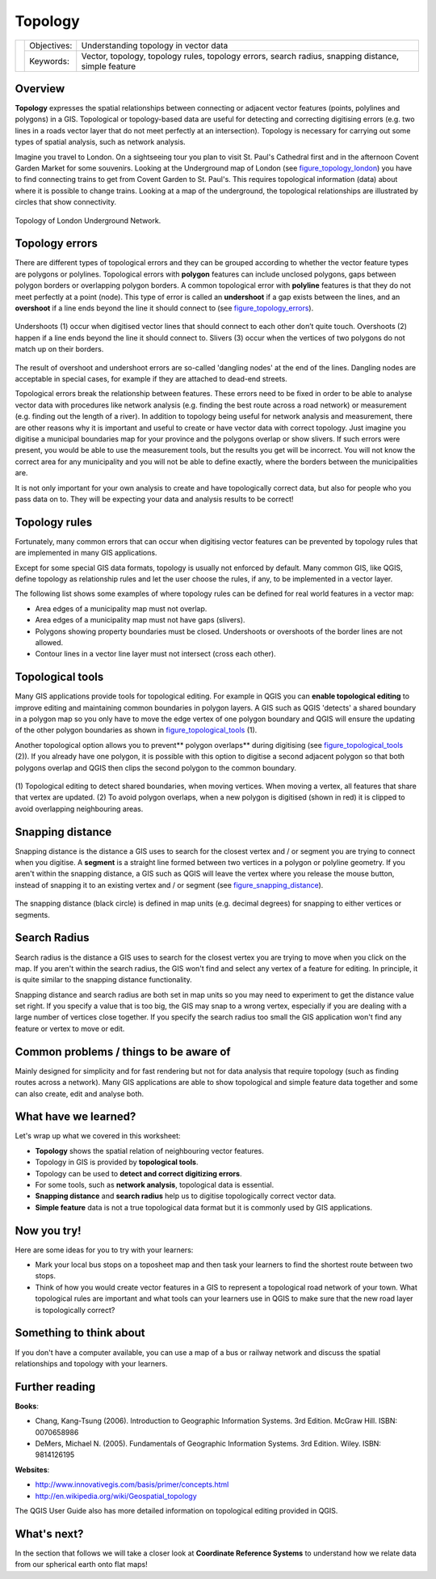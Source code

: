 .. _gentle_gis_topology:

********
Topology
********

+-------------------+-------------+------------------------------------------------------------------------------------------------------+
| |gentleLogo|      | Objectives: | Understanding topology in vector data                                                                |
+                   +-------------+------------------------------------------------------------------------------------------------------+
|                   | Keywords:   | Vector, topology, topology rules, topology errors, search radius, snapping distance, simple feature  |
+-------------------+-------------+------------------------------------------------------------------------------------------------------+

Overview
========

**Topology** expresses the spatial relationships between connecting or adjacent
vector features (points, polylines and polygons) in a GIS. Topological or
topology-based data are useful for detecting and correcting digitising errors
(e.g. two lines in a roads vector layer that do not meet perfectly at an
intersection). Topology is necessary for carrying out some types of spatial
analysis, such as network analysis.

Imagine you travel to London. On a sightseeing tour you plan to visit St. Paul's
Cathedral first and in the afternoon Covent Garden Market for some souvenirs.
Looking at the Underground map of London (see figure_topology_london_) you have
to find connecting trains to get from Covent Garden to St. Paul's. This requires
topological information (data) about where it is possible to change trains.
Looking at a map of the underground, the topological relationships are illustrated
by circles that show connectivity.

.. _figure_topology_london:

.. figure:: img/london_underground.png
   :align: center
   :width: 30em

   Topology of London Underground Network.

Topology errors
===============

There are different types of topological errors and they can be grouped according
to whether the vector feature types are polygons or polylines. Topological errors
with **polygon** features can include unclosed polygons, gaps between polygon
borders or overlapping polygon borders. A common topological error with
**polyline** features is that they do not meet perfectly at a point (node). This
type of error is called an **undershoot** if a gap exists between the lines, and
an **overshoot** if a line ends beyond the line it should connect to (see
figure_topology_errors_).

.. _figure_topology_errors:

.. figure:: img/topology_errors.png
   :align: center
   :width: 30em

   Undershoots (1) occur when digitised vector lines that should connect to each
   other don’t quite touch. Overshoots (2) happen if a line ends beyond the line
   it should connect to. Slivers (3) occur when the vertices of two polygons do
   not match up on their borders.

The result of overshoot and undershoot errors are so-called 'dangling nodes' at
the end of the lines. Dangling nodes are acceptable in special cases, for example
if they are attached to dead-end streets.

Topological errors break the relationship between features. These errors need to
be fixed in order to be able to analyse vector data with procedures like network
analysis (e.g. finding the best route across a road network) or measurement (e.g.
finding out the length of a river). In addition to topology being useful for
network analysis and measurement, there are other reasons why it is important and
useful to create or have vector data with correct topology. Just imagine you
digitise a municipal boundaries map for your province and the polygons overlap
or show slivers. If such errors were present, you would be able to use the
measurement tools, but the results you get will be incorrect. You will not know
the correct area for any municipality and you will not be able to define exactly,
where the borders between the municipalities are.

It is not only important for your own analysis to create and have topologically
correct data, but also for people who you pass data on to. They will be expecting
your data and analysis results to be correct!

Topology rules
==============

Fortunately, many common errors that can occur when digitising vector features
can be prevented by topology rules that are implemented in many GIS applications.

Except for some special GIS data formats, topology is usually not enforced by
default. Many common GIS, like QGIS, define topology as relationship rules and
let the user choose the rules, if any, to be implemented in a vector layer.

The following list shows some examples of where topology rules can be defined for
real world features in a vector map:

* Area edges of a municipality map must not overlap.
* Area edges of a municipality map must not have gaps (slivers).
* Polygons showing property boundaries must be closed. Undershoots or overshoots
  of the border lines are not allowed.
* Contour lines in a vector line layer must not intersect (cross each other).

Topological tools
=================

Many GIS applications provide tools for topological editing. For example in QGIS
you can **enable topological editing** to improve editing and maintaining common
boundaries in polygon layers. A GIS such as QGIS 'detects' a shared boundary in
a polygon map so you only have to move the edge vertex of one polygon boundary
and QGIS will ensure the updating of the other polygon boundaries as shown in
figure_topological_tools_ (1).

Another topological option allows you to prevent** polygon overlaps** during
digitising (see figure_topological_tools_ (2)). If you already have one polygon,
it is possible with this option to digitise a second adjacent polygon so that
both polygons overlap and QGIS then clips the second polygon to the common
boundary.

.. _figure_topological_tools:

.. figure:: img/topological_tools.png
   :align: center
   :width: 30em

   (1) Topological editing to detect shared boundaries, when moving vertices.
   When moving a vertex, all features that share that vertex are updated.
   (2) To avoid polygon overlaps, when a new polygon is digitised (shown in red)
   it is clipped to avoid overlapping neighbouring areas.

Snapping distance
=================

Snapping distance is the distance a GIS uses to search for the closest vertex
and / or segment you are trying to connect when you digitise. A **segment** is a
straight line formed between two vertices in a polygon or polyline geometry. If
you aren't within the snapping distance, a GIS such as QGIS will leave the vertex
where you release the mouse button, instead of snapping it to an existing vertex
and / or segment (see figure_snapping_distance_).

.. _figure_snapping_distance:

.. figure:: img/snapping_distance.png
   :align: center
   :width: 30em

   The snapping distance (black circle) is defined in map units (e.g. decimal
   degrees) for snapping to either vertices or segments.

Search Radius
=============

Search radius is the distance a GIS uses to search for the closest vertex you are
trying to move when you click on the map. If you aren't within the search radius,
the GIS won't find and select any vertex of a feature for editing. In principle,
it is quite similar to the snapping distance functionality.

Snapping distance and search radius are both set in map units so you may need to
experiment to get the distance value set right. If you specify a value that is
too big, the GIS may snap to a wrong vertex, especially if you are dealing with
a large number of vertices close together. If you specify the search radius too
small the GIS application won't find any feature or vertex to move or edit.

Common problems / things to be aware of
=======================================

Mainly designed for simplicity and for fast rendering but not for data analysis
that require topology (such as finding routes across a network). Many GIS
applications are able to show topological and simple feature data together and
some can also create, edit and analyse both.

What have we learned?
=====================

Let's wrap up what we covered in this worksheet:

* **Topology** shows the spatial relation of neighbouring vector features.
* Topology in GIS is provided by **topological tools**.
* Topology can be used to **detect and correct digitizing errors**.
* For some tools, such as **network analysis**, topological data is essential.
* **Snapping distance** and **search radius** help us to digitise topologically
  correct vector data.
* **Simple feature** data is not a true topological data format but it is
  commonly used by GIS applications.

Now you try!
============

Here are some ideas for you to try with your learners:

* Mark your local bus stops on a toposheet map and then task your learners to
  find the shortest route between two stops.
* Think of how you would create vector features in a GIS to represent a
  topological road network of your town. What topological rules are important
  and what tools can your learners use in QGIS to make sure that the new road
  layer is topologically correct?

Something to think about
========================

If you don't have a computer available, you can use a map of a bus or railway
network and discuss the spatial relationships and topology with your learners.

Further reading
===============

**Books**:

* Chang, Kang-Tsung (2006). Introduction to Geographic Information Systems. 3rd
  Edition. McGraw Hill. ISBN: 0070658986
* DeMers, Michael N. (2005). Fundamentals of Geographic Information Systems. 3rd
  Edition. Wiley. ISBN: 9814126195

**Websites**:

* http://www.innovativegis.com/basis/primer/concepts.html
* http://en.wikipedia.org/wiki/Geospatial_topology

The QGIS User Guide also has more detailed information on topological editing
provided in QGIS.

What's next?
============

In the section that follows we will take a closer look at **Coordinate Reference
Systems** to understand how we relate data from our spherical earth onto flat
maps!

.. |gentleLogo| image:: img/gentlelogo.png
   :width: 3em